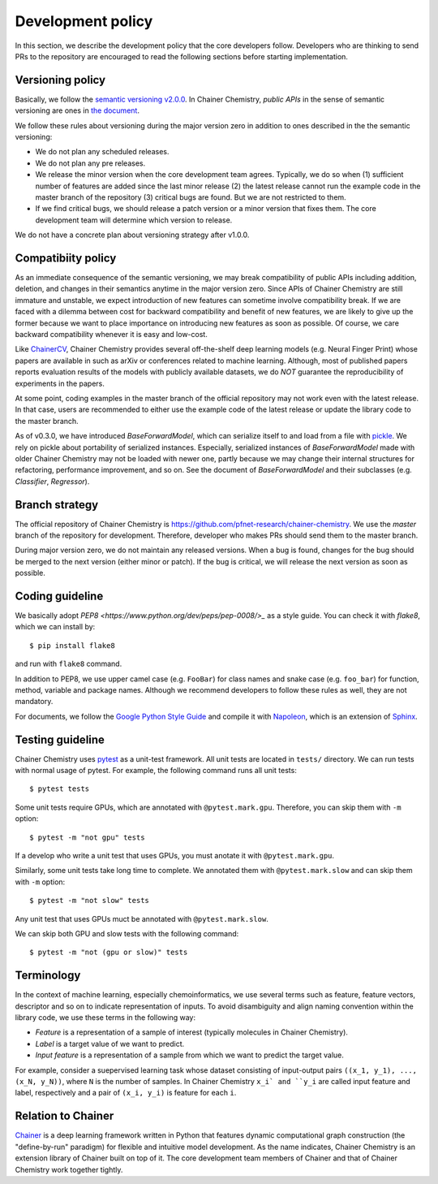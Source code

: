 .. _development-policy:

==================
Development policy
==================

In this section, we describe the development policy that the core developers follow.
Developers who are thinking to send PRs to the repository are encouraged to read the following sections
before starting implementation.


Versioning policy
=================

Basically, we follow the `semantic versioning v2.0.0 <https://semver.org/spec/v2.0.0.html>`_.
In Chainer Chemistry, *public APIs* in the sense of semantic versioning are ones in `the document <http://chainer-chemistry.readthedocs.io/en/latest/index.html>`_.

We follow these rules about versioning during the major version zero in addition to ones described in the the semantic versioning:

* We do not plan any scheduled releases.
* We do not plan any pre releases.
* We release the minor version when the core development team agrees. Typically, we do so when (1) sufficient number of features are added since the last minor release (2) the latest release cannot run the example code in the master branch of the repository (3) critical bugs are found. But we are not restricted to them.
* If we find critical bugs, we should release a patch version or a minor version that fixes them. The core development team will determine which version to release.

We do not have a concrete plan about versioning strategy after v1.0.0.


Compatibiity policy
===================

As an immediate consequence of the semantic versioning, we may break compatibility of public APIs including addition, deletion, and changes in their semantics anytime in the major version zero.
Since APIs of Chainer Chemistry are still immature and unstable, we expect introduction of new features can sometime involve compatibility break.
If we are faced with a dilemma between cost for backward compatibility and benefit of new features, we are likely to give up the former because we want to place importance on introducing new features as soon as possible. Of course, we care backward compatibility whenever it is easy and low-cost.

Like `ChainerCV <https://twitter.com>`_, Chainer Chemistry provides several off-the-shelf deep learning models (e.g. Neural Finger Print) whose papers are available in such as arXiv or conferences related to machine learning.
Although, most of published papers reports evaluation results of the models with publicly available datasets, we do *NOT* guarantee the reproducibility of experiments in the papers.

At some point, coding examples in the master branch of the official repository may not work even with the latest release. In that case, users are recommended to either use the example code of the latest release or update the library code to the master branch.

As of v0.3.0, we have introduced `BaseForwardModel`, which can serialize itself to and load from a file with `pickle <https://docs.python.org/3/library/pickle.html>`_.
We rely on pickle about portability of serialized instances. Especially, serialized instances of `BaseForwardModel` made with older Chainer Chemistry may not be loaded with newer one, partly because we may change their internal structures for refactoring, performance improvement, and so on.
See the document of `BaseForwardModel` and their subclasses (e.g. `Classifier`, `Regressor`).

Branch strategy
===============

The official repository of Chainer Chemistry is https://github.com/pfnet-research/chainer-chemistry. 
We use the *master* branch of the repository for development. Therefore, developer who makes PRs should send them to the master branch.

During major version zero, we do not maintain any released versions.
When a bug is found, changes for the bug should be merged to the next version (either minor or patch). If the bug is critical, we will release the next version as soon as possible.


Coding guideline
================

We basically adopt `PEP8 <https://www.python.org/dev/peps/pep-0008/>_` as a style guide.
You can check it with `flake8`, which we can install by::

   $ pip install flake8

and run with ``flake8`` command.

In addition to PEP8, we use upper camel case (e.g. ``FooBar``) for class names and snake case (e.g. ``foo_bar``) for function, method, variable and package names.
Although we recommend developers to follow these rules as well, they are not mandatory.

For documents, we follow the `Google Python Style Guide <http://google.github.io/styleguide/pyguide.html#Comments>`_
and compile it with `Napoleon <http://sphinxcontrib-napoleon.readthedocs.io/en/latest/index.html>`_,
which is an extension of `Sphinx <http://www.sphinx-doc.org/en/stable/>`_.


Testing guideline
=================

Chainer Chemistry uses `pytest <https://docs.pytest.org/en/latest/index.html>`_  as a unit-test framework.
All unit tests are located in ``tests/`` directory. We can run tests with normal usage of pytest.
For example, the following command runs all unit tests::

   $ pytest tests

Some unit tests require GPUs, which are annotated with ``@pytest.mark.gpu``.
Therefore, you can skip them with ``-m`` option::

   $ pytest -m "not gpu" tests

If a develop who write a unit test that uses GPUs, you must anotate it with ``@pytest.mark.gpu``.

Similarly, some unit tests take long time to complete.
We annotated them with ``@pytest.mark.slow`` and can skip them with ``-m`` option::

   $ pytest -m "not slow" tests

Any unit test that uses GPUs muct be annotated with ``@pytest.mark.slow``.

We can skip both GPU and slow tests with the following command::

   $ pytest -m "not (gpu or slow)" tests


Terminology
===========

In the context of machine learning, especially chemoinformatics, we use several terms such as feature, feature vectors, descriptor and so on
to indicate representation of inputs. To avoid disambiguity and align naming convention within the library code, we use these terms in the following way:

* *Feature* is a representation of a sample of interest (typically molecules in Chainer Chemistry).
* *Label* is a target value of we want to predict.
* *Input feature* is a representation of a sample from which we want to predict the target value.

For example, consider a suepervised learning task whose dataset consisting of input-output pairs ``((x_1, y_1), ..., (x_N, y_N))``, where ``N`` is the number of samples.
In Chainer Chemistry ``x_i` and ``y_i`` are called input feature and label, respectively and a pair of ``(x_i, y_i)`` is feature for each ``i``.


Relation to Chainer
===================

`Chainer <https://chainer.org>`_ is a deep learning framework written in Python that features dynamic
computational graph construction (the "define-by-run" paradigm) for flexible and intuitive model development.
As the name indicates, Chainer Chemistry is an extension library of Chainer built on top of it.
The core development team members of Chainer and that of Chainer Chemistry work together tightly.